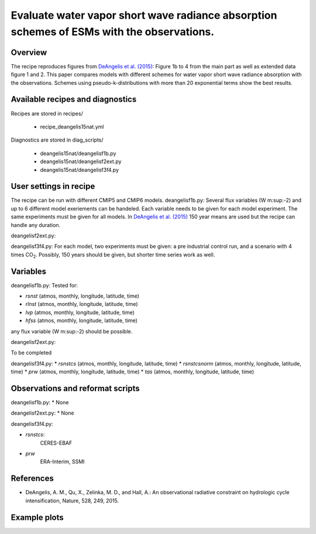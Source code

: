 .. _recipes_deangelis15nat:

Evaluate water vapor short wave radiance absorption schemes of ESMs with the observations.
==========================================================================================================================

Overview
--------


The recipe reproduces figures from `DeAngelis et al. (2015)`_:
Figure 1b to 4 from the main part as well as extended data figure 1 and 2.
This paper compares models with different schemes for water vapor short wave radiance absorption with the observations.
Schemes using pseudo-k-distributions with more than 20 exponential terms show the best results.

.. _`DeAngelis et al. (2015)`: https://www.nature.com/articles/nature15770


Available recipes and diagnostics
---------------------------------

Recipes are stored in recipes/

   * recipe_deangelis15nat.yml

Diagnostics are stored in diag_scripts/

   * deangelis15nat/deangelisf1b.py
   * deangelis15nat/deangelisf2ext.py
   * deangelis15nat/deangelisf3f4.py


User settings in recipe
-----------------------

The recipe can be run with different CMIP5 and CMIP6 models.
deangelisf1b.py:
Several flux variables (W m\ :sup:-2\) and up to 6 different model exeriements can be handeled.
Each variable needs to be given for each model experiment. The same experiments must
be given for all models.
In `DeAngelis et al. (2015)`_
150 year means are used but the recipe can handle any duration.

deangelisf2ext.py:

deangelisf3f4.py:
For each model, two experiments must be given:
a pre industrial control run, and a scenario with 4 times CO\ :sub:`2`\.
Possibly, 150 years should be given, but shorter time series work as well.


Variables
---------

deangelisf1b.py:
Tested for:

* *rsnst* (atmos, monthly, longitude, latitude, time)
* *rlnst* (atmos, monthly, longitude, latitude, time)
* *lvp* (atmos, monthly, longitude, latitude, time)
* *hfss* (atmos, monthly, longitude, latitude, time)

any flux variable (W m\ :sup:-2\) should be possible.

deangelisf2ext.py:

To be completed

deangelisf3f4.py:
* *rsnstcs* (atmos, monthly, longitude, latitude, time)
* *rsnstcsnorm* (atmos, monthly, longitude, latitude, time)
* *prw* (atmos, monthly, longitude, latitude, time)
* *tas* (atmos, monthly, longitude, latitude, time)


Observations and reformat scripts
---------------------------------

deangelisf1b.py:
* None

deangelisf2ext.py:
* None

deangelisf3f4.py:

* *rsnstcs*:
   CERES-EBAF

* *prw*
   ERA-Interim, SSMI


References
----------

* DeAngelis, A. M., Qu, X., Zelinka, M. D., and Hall, A.: An observational radiative constraint on hydrologic cycle intensification, Nature, 528, 249, 2015.


Example plots
-------------
